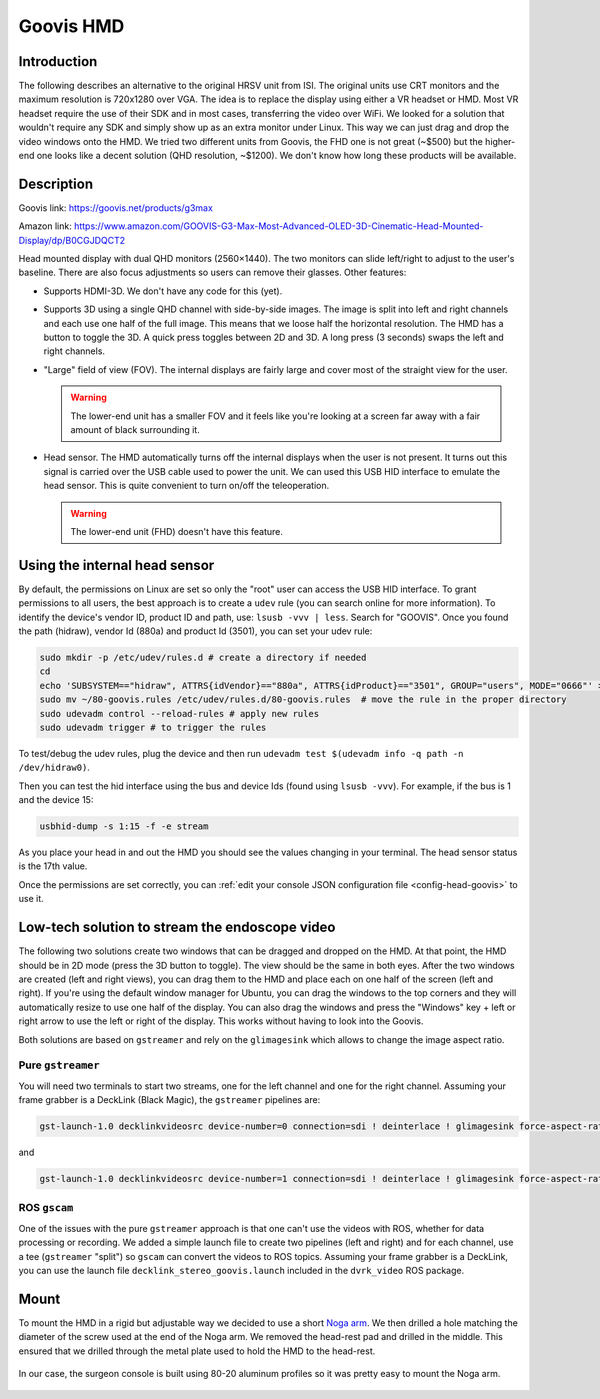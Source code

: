 .. _goovis:

Goovis HMD
##########

Introduction
************

The following describes an alternative to the original HRSV unit from
ISI.  The original units use CRT monitors and the maximum resolution
is 720x1280 over VGA.  The idea is to replace the display using either
a VR headset or HMD.  Most VR headset require the use of their SDK and
in most cases, transferring the video over WiFi.  We looked for a
solution that wouldn't require any SDK and simply show up as an extra
monitor under Linux.  This way we can just drag and drop the video
windows onto the HMD.  We tried two different units from Goovis, the
FHD one is not great (~$500) but the higher-end one looks like a
decent solution (QHD resolution, ~$1200).  We don't know how long
these products will be available.

Description
***********

Goovis link: https://goovis.net/products/g3max

Amazon link: https://www.amazon.com/GOOVIS-G3-Max-Most-Advanced-OLED-3D-Cinematic-Head-Mounted-Display/dp/B0CGJDQCT2

Head mounted display with dual QHD monitors (2560×1440).  The two
monitors can slide left/right to adjust to the user's baseline.  There
are also focus adjustments so users can remove their glasses.  Other
features:

* Supports HDMI-3D.  We don't have any code for this (yet).
* Supports 3D using a single QHD channel with side-by-side images.
  The image is split into left and right channels and each use one
  half of the full image.  This means that we loose half the
  horizontal resolution.  The HMD has a button to toggle the 3D.  A
  quick press toggles between 2D and 3D.  A long press (3 seconds)
  swaps the left and right channels.
* "Large" field of view (FOV).  The internal displays are fairly large
  and cover most of the straight view for the user.

  .. warning::

     The lower-end unit has a smaller FOV and it feels like you're
     looking at a screen far away with a fair amount of black
     surrounding it.

* Head sensor.  The HMD automatically turns off the internal displays
  when the user is not present.  It turns out this signal is carried
  over the USB cable used to power the unit.  We can used this USB HID
  interface to emulate the head sensor.  This is quite convenient to
  turn on/off the teleoperation.

  .. warning::

     The lower-end unit (FHD) doesn't have this feature.

Using the internal head sensor
******************************

By default, the permissions on Linux are set so only the "root" user
can access the USB HID interface.  To grant permissions to all users,
the best approach is to create a ``udev`` rule (you can search online
for more information).  To identify the device's vendor ID, product ID
and path, use: ``lsusb -vvv | less``.  Search for "GOOVIS".  Once you
found the path (hidraw), vendor Id (880a) and product Id (3501), you
can set your udev rule:

.. code-block:: bash

   sudo mkdir -p /etc/udev/rules.d # create a directory if needed
   cd
   echo 'SUBSYSTEM=="hidraw", ATTRS{idVendor}=="880a", ATTRS{idProduct}=="3501", GROUP="users", MODE="0666"' > ~/80-goovis.rules # create the rule
   sudo mv ~/80-goovis.rules /etc/udev/rules.d/80-goovis.rules  # move the rule in the proper directory
   sudo udevadm control --reload-rules # apply new rules
   sudo udevadm trigger # to trigger the rules


To test/debug the udev rules, plug the device and then run ``udevadm
test $(udevadm info -q path -n /dev/hidraw0)``.

Then you can test the hid interface using the bus and device Ids
(found using ``lsusb -vvv``).  For example, if the bus is 1 and the
device 15:

.. code-block:: bash

   usbhid-dump -s 1:15 -f -e stream

As you place your head in and out the HMD you should see the values
changing in your terminal.  The head sensor status is the 17th value.

Once the permissions are set correctly, you can :ref:`edit your console JSON configuration file <config-head-goovis>` to use it.

Low-tech solution to stream the endoscope video
***********************************************

The following two solutions create two windows that can be dragged and
dropped on the HMD.  At that point, the HMD should be in 2D mode
(press the 3D button to toggle).  The view should be the same in both
eyes.  After the two windows are created (left and right views), you
can drag them to the HMD and place each on one half of the screen
(left and right).  If you're using the default window manager for
Ubuntu, you can drag the windows to the top corners and they will
automatically resize to use one half of the display.  You can also
drag the windows and press the "Windows" key + left or right arrow to
use the left or right of the display.  This works without having to
look into the Goovis.

Both solutions are based on ``gstreamer`` and rely on the
``glimagesink`` which allows to change the image aspect ratio.

Pure ``gstreamer``
==================

You will need two terminals to start two streams, one for the left
channel and one for the right channel.  Assuming your frame grabber is
a DeckLink (Black Magic), the ``gstreamer`` pipelines are:

.. code-block:: bash

   gst-launch-1.0 decklinkvideosrc device-number=0 connection=sdi ! deinterlace ! glimagesink force-aspect-ratio=false

and

.. code-block:: bash

   gst-launch-1.0 decklinkvideosrc device-number=1 connection=sdi ! deinterlace ! glimagesink force-aspect-ratio=false

ROS ``gscam``
=============

One of the issues with the pure ``gstreamer`` approach is that one
can't use the videos with ROS, whether for data processing or
recording.  We added a simple launch file to create two pipelines
(left and right) and for each channel, use a tee (``gstreamer``
"split") so ``gscam`` can convert the videos to ROS topics.  Assuming
your frame grabber is a DeckLink, you can use the launch file
``decklink_stereo_goovis.launch`` included in the ``dvrk_video``
ROS package.

Mount
*****

To mount the HMD in a rigid but adjustable way we decided to use a
short `Noga arm <https://www.noga.com/Products/POWE/Power%20Arms>`_.
We then drilled a hole matching the diameter of the screw used at the
end of the Noga arm.  We removed the head-rest pad and drilled in the
middle.  This ensured that we drilled through the metal plate used to
hold the HMD to the head-rest.

.. figure:: /images/goovis/goovis-hmd-mount-labeled.jpg
   :width: 600
   :align: center

In our case, the surgeon console is built using 80-20 aluminum
profiles so it was pretty easy to mount the Noga arm.

.. figure:: /images/goovis/console-80-20-goovis-labeled.jpg
   :width: 600
   :align: center
